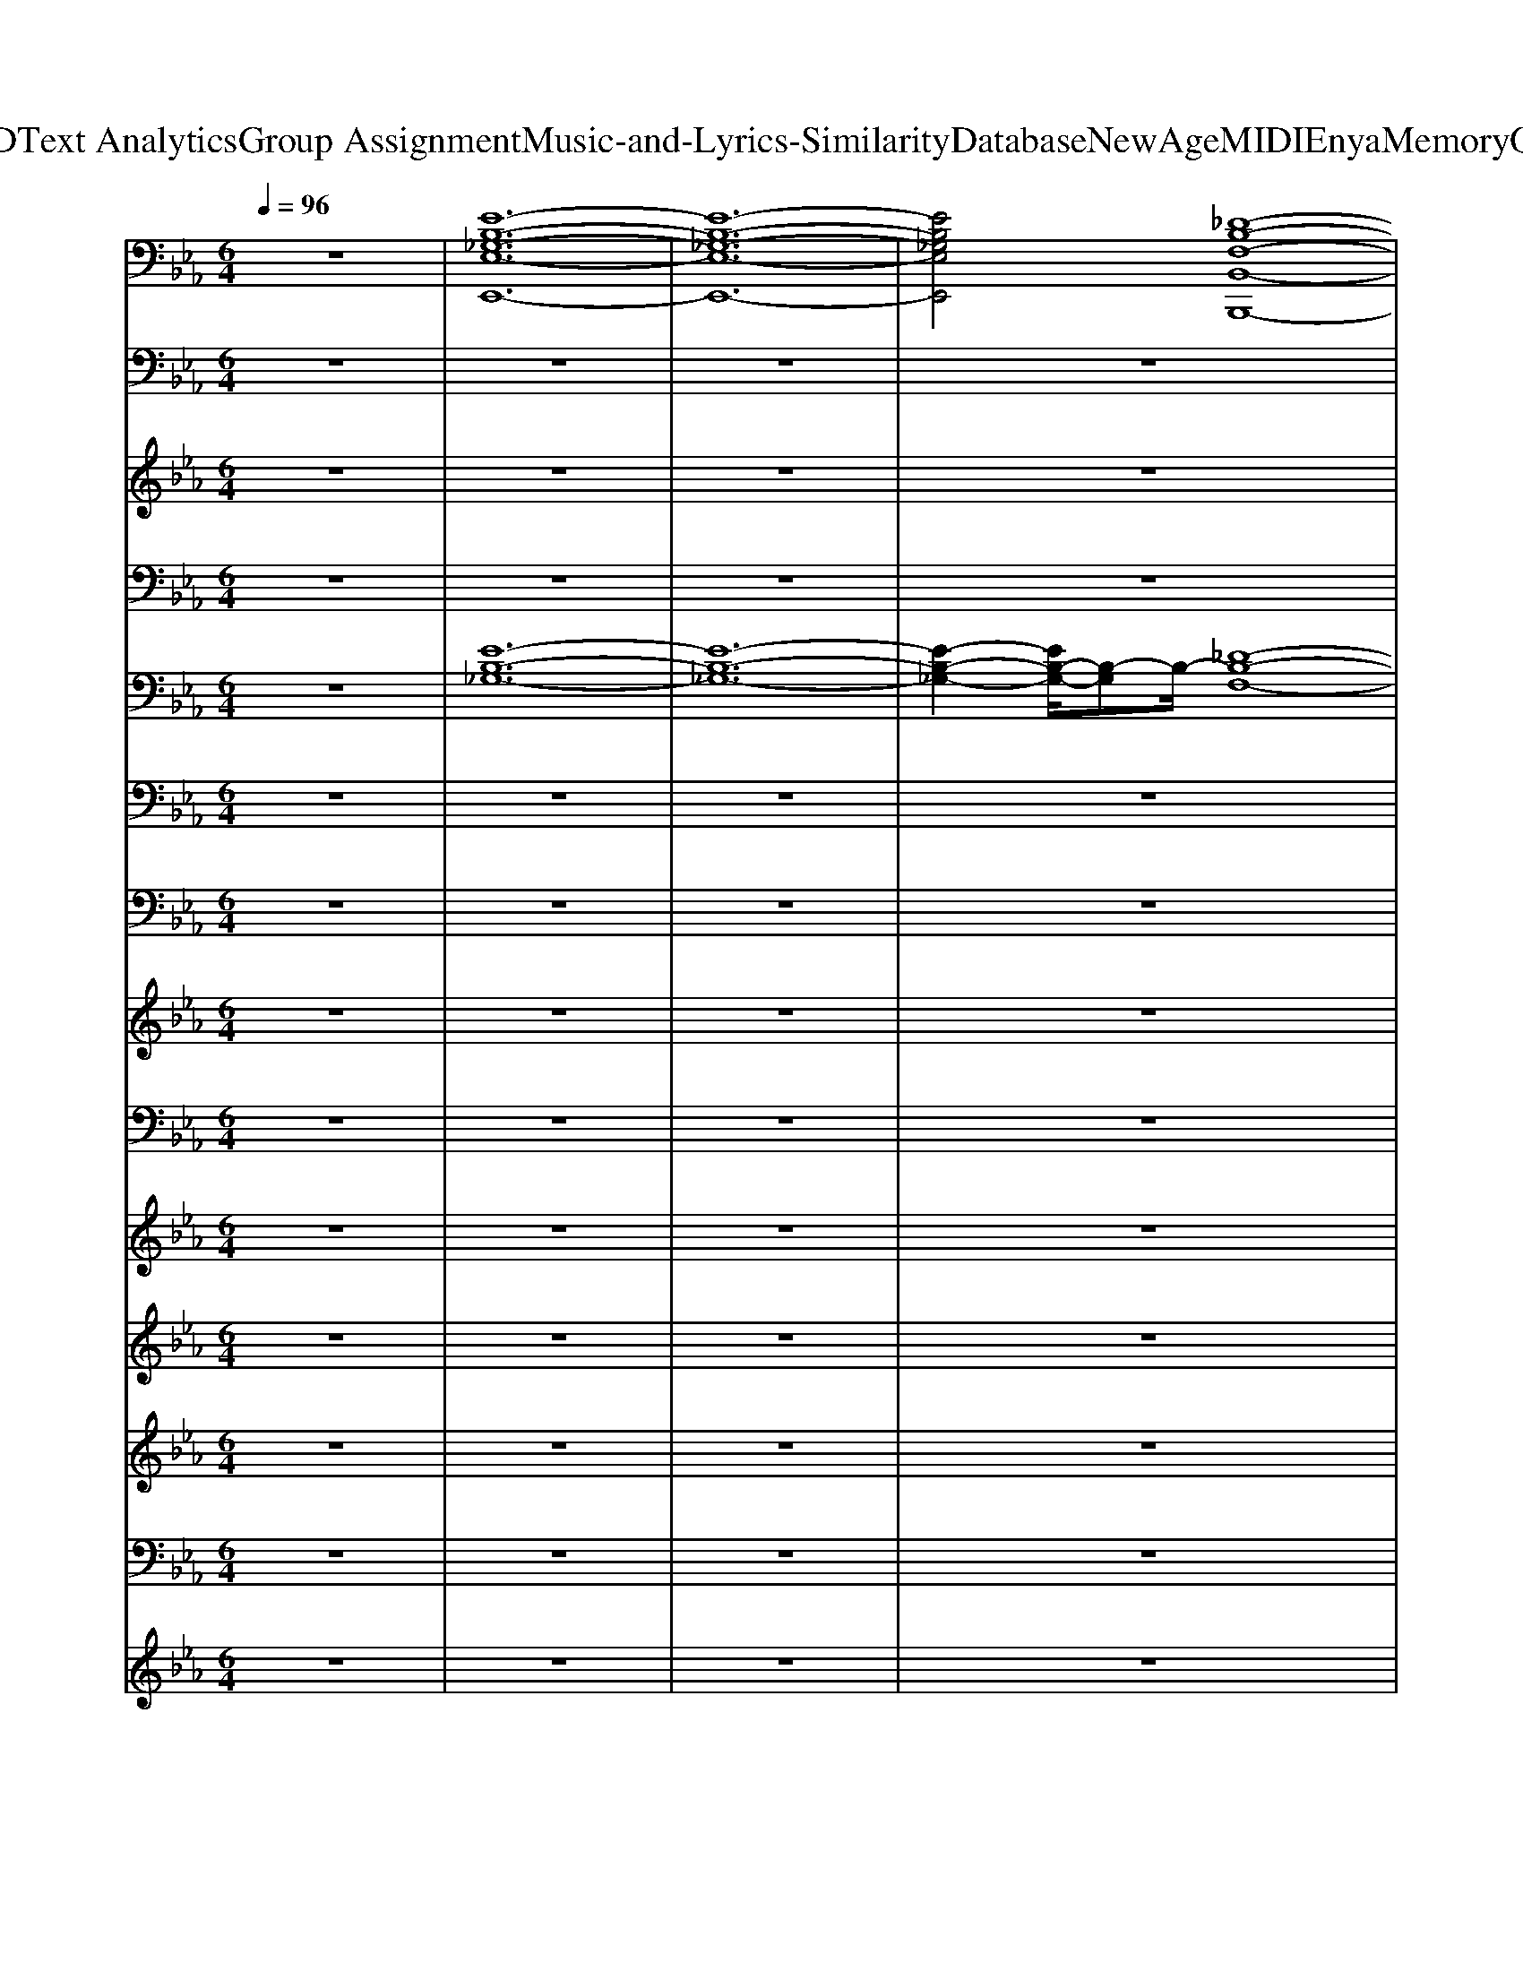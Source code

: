 X: 1
T: from D:\TCD\Text Analytics\Group Assignment\Music-and-Lyrics-Similarity\Database\NewAge\MIDI\Enya\MemoryOfTrees.mid
M: 6/4
L: 1/8
Q:1/4=96
K:Eb % 3 flats
V:1
%%MIDI program 89
z12| \
[E-B,-_G,-E,-E,,-]12| \
[E-B,-_G,-E,-E,,-]12| \
[EB,_G,E,E,,]4[_D-B,-F,-B,,-B,,,-]8|
[_DB,F,B,,B,,,]6 [D-B,-_G,-G,,-G,,,-]6| \
[_DB,_G,G,,G,,,]6 [=D-B,-F,-B,,-B,,,-]6| \
[D-B,-F,-B,,-B,,,-]8[DB,F,B,,B,,,]2[E-B,-G,-E,-E,,-]2| \
[EB,G,E,E,,]6 [ECA,A,,A,,,]6|
[EB,G,E,E,,]6 [ECA,A,,A,,,]6| \
[EB,G,E,E,,]6 [ECA,A,,A,,,]6| \
[EB,G,E,E,,]6 [ECA,A,,A,,,]6| \
[EB,G,E,E,,]6 [ECA,A,,A,,,]6|
[EB,G,E,E,,]6 [ECA,A,,A,,,]6| \
[EB,G,E,E,,]6 [ECA,A,,A,,,]6| \
[EB,G,E,E,,]6 [ECA,A,,A,,,]6| \
[EG,C,,]6 [DG,G,,]6|
[E-A,-A,,-]8[EA,A,,]2[FB,B,,]2| \
[EG,C,,]6 [DG,G,,]6| \
[F-B,-B,,-]8[F-B,-B,,-]3[FB,B,,]/2z/2| \
[EG,E,,]6 [EA,A,,,]6|
[EG,E,,]6 [EA,A,,,]6| \
[EG,E,,]6 [EA,A,,,]6| \
[EG,E,,]6 [EA,A,,,]6| \
[EG,C,,]6 [DG,G,,]6|
[E-A,-A,,-]8[EA,A,,]2[FB,B,,]2| \
[EG,C,,]6 [DG,G,,]6| \
[F-B,-B,,-]8[F-B,-B,,-]3[FB,B,,]/2z/2| \
[EG,E,,]6 [EA,A,,,]6|
[EG,E,,]6 [EA,A,,,]6| \
[EG,E,,]6 [EA,A,,,]6| \
[EG,E,,]6 [EA,A,,,]6| \
z12|
z12| \
z12| \
z12| \
z12|
z12| \
z12| \
z12| \
[EG,E,,]6 [EA,A,,,]6|
[EG,E,,]6 [EA,A,,,]6| \
[EG,E,,]6 [EA,A,,,]6| \
[EG,E,,]6 [EA,A,,,]6| \
[EG,C,,]6 [DG,G,,]6|
[E-A,-A,,-]8[EA,A,,]2[FB,B,,]2| \
[EG,C,,]6 [DG,G,,]6| \
[F-B,-B,,-]8[F-B,-B,,-]3[FB,B,,]/2z/2| \
[EG,E,,]6 [EA,A,,,]6|
[EG,E,,]6 [EA,A,,,]6| \
[EG,E,,]6 [EA,A,,,]6| \
[EG,E,,]6 [EA,A,,,]6| \
z12|
z12| \
z12| \
z12| \
[EG,E,,]6 [EA,A,,,]6|
[EG,E,,]6 [EA,A,,,]6| \
[EG,E,,]6 [EA,A,,,]6| \
[EG,E,,]6 [EA,A,,,]6| \
[EG,E,,]6 [EA,A,,,]6|
[EG,E,,]6 [EA,A,,,]6| \
[EG,E,,]6 [EA,A,,,]6| \
[EG,E,,]6 [EA,A,,,]6| \
[E-G,-E,,-]12|
[E-G,-E,,-]12|[E-G,-E,,-]12|[E-G,-E,,]12|
V:2
%%MIDI program 2
z12| \
z12| \
z12| \
z12|
z12| \
z12| \
z12| \
z2G,2-[B,-G,]/2B,3/2 C4E2-|
E2G,2B,2 C4B,2| \
z2G,2-[B,-G,]/2B,3/2 C4E2-| \
E2G,2B,2 C4B,2| \
z2G,2-[B,-G,]/2B,3/2 C4E2-|
E2G,2B,2 C4B,2| \
z2G,2-[B,-G,]/2B,3/2 C4E2-| \
E2G,2B,2 C4B,2| \
z2E3/2z/2Dz B,zG, zB,z|
C8-C2D2-| \
D3/2z/2E3/2z/2Dz B,zG, zB,z| \
D8-D2E2-| \
E3/2z8z2z/2|
z12| \
z12| \
z12| \
z12|
%%MIDI program 6
A,,E,A, E,CE, A,,E,A, E,/2z/2B,,F,/2z/2| \
C,G,C G,CG,/2z/2 G,,D,G, D,G,D,/2z/2| \
B,,F,B, F,DF,/2z/2 B,,F,B, F,DF,/2
V:3
%%clef treble
z12| \
z12| \
z12| \
z12|
z12| \
z12| \
z12| \
z12|
z12| \
z12| \
z12| \
z2[GG,]3/2z/2[BB,]z [cC]3 z[e-E-]2|
[eE]/2z3/2[GG,]3/2z/2[BB,]z [cC]3 z[B-B,-]2| \
[BB,-]/2B,/2z[GG,]3/2z/2[B-B,]B/2z/2 [cC]3 z[e-E-]2| \
[eE]z[G-G,] G/2z/2[BB,]z [c-C-]2[cC-]/2C/2 z[BB,]3/2z/2| \
z2[eE]3/2z/2[dD]z [BB,-]/2B,/2z[G-G,] G/2z/2[BB,]z|
[c-C-]8[cC]2[d-D-]2| \
[dD]3/2z/2[eE]3/2z/2[dD]z [BB,]z[G-G,] G/2z/2[BB,]z| \
[d-D-]8[dD]2[e-E-]2| \
[eE]3/2z/2[GG,]3/2z/2[BB,]z [cC]3 z[e-E-]2|
[eE]/2z3/2[GG,]3/2z/2[BB,]z [cC]3 z[B-B,-]2| \
[BB,-]/2B,/2z[GG,]3/2z/2[B-B,]B/2z/2 [cC]3 z[e-E-]2| \
[eE]z[G-G,] G/2z/2[BB,]z [c-C-]2[cC-]/2C/2 z[BB,]3/2z/2| \
z2[eE]3/2z/2[dD]z [BB,-]/2B,/2z[G-G,] G/2z/2[BB,]z|
[c-C-]8[cC]2[d-D-]2| \
[dD]3/2z/2[eE]3/2z/2[dD]z [BB,]z[G-G,] G/2z/2[BB,]z| \
[d-D-]8[dD]2[e-E-]2| \
[eE]3/2z/2[GG,]3/2z/2[BB,]z [cC]3 z[e-E-]2|
[eE]/2z3/2[GG,]3/2z/2[BB,]z [cC]3 z[B-B,-]2| \
[BB,-]/2B,/2z[GG,]3/2z/2[B-B,]B/2z/2 [cC]3 z[e-E-]2| \
[eE]z[G-G,] G/2z/2[BB,]z [c-C-]2[cC-]/2C/2 z[BB,]3/2z/2| \
[BB,]z[GG,] z[BB,]z [cC]4[AA,]z|
[GG,]z[EE,] z[GG,]z [FF,]z[DD,] z[FF,]z| \
[BB,]3 z[BB,]z [EE,]3 z[EE,]z| \
[A-A,]3 A[AA,]z [DD,]3 z[DD,]z| \
[BB,]z[GG,] z[BB,]z [cC]4[AA,]z|
[GG,]z[EE,] z[GG,]z [FF,]z[DD,] z[FF,]z| \
[BB,]z[GG,] z[BB,]z [cC]z[AA,] z[cC]z| \
[eE]z[dD] z[BB,]z [dD]z[eE] z[fF]z| \
[eE]z[GG,]2[BB,]z [cC]3 z[e-E-]2|
[eE]z[GG,]3/2z/2[BB,]z [cC]3 z[B-B,-]2| \
[BB,-]/2B,/2z[GG,]3/2z/2[B-B,]B/2z/2 [cC]3 z[e-E-]2| \
[eE]z[G-G,] G/2z/2[BB,]z [c-C-]2[cC-]/2C/2 z[BB,]3/2z/2| \
z2[eE]3/2z/2[dD]z [BB,-]/2B,/2z[G-G,] G/2z/2[BB,]z|
[c-C-]8[cC]2[d-D-]2| \
[dD]3/2z/2[eE]3/2z/2[dD]z [BB,]z[G-G,] G/2z/2[BB,]z| \
[d-D-]8[dD]2[e-E-]2| \
[e-eE-E][eE]/2z/2[GG,]2[BB,]z [cC]3 z[e-E-]2|
[eE]z[GG,]3/2z/2[BB,]z [cC]3 z[B-B,-]2| \
[BB,-]/2B,/2z[GG,]3/2z/2[B-B,]B/2z/2 [cC]3 z[e-E-]2| \
[eE]z[G-G,] G/2z/2[BB,]z [c-C-]2[cC-]/2C/2 z[BB,]3/2z/2| \
[BB,]z[GG,] z[BB,]z [cC]4[AA,]z|
[GG,]z[EE,] z[GG,]z [FF,]z[DD,] z[FF,]z| \
[BB,]z[GG,] z[BB,]z [cC]z[AA,] z[cC]z| \
[eE]z[dD] z[BB,]z [dD]z[eE] z[fF]z| \
[eE]z[GG,]2[BB,]z [cC]3 z[e-E-]2|
[eE]z[GG,]3/2z/2[BB,]z [cC]3 z[B-B,-]2| \
[BB,-]/2B,/2z[GG,]3/2z/2[B-B,]B/2z/2 [cC]3 z[e-E-]2| \
[eE]z[G-G,] G/2z/2[BB,]z [c-C-]2[cC-]/2C/2 z[BB,]3/2z/2| \
z2[GG,]3/2z/2[BB,]z [cC]3 z[e-E-]2|
[eE]/2z3/2[GG,]3/2z/2[BB,]z [cC]3 z[B-B,-]2| \
[BB,-]/2B,/2z[GG,]3/2z/2[B-B,]B/2z/2 [cC]3 z[e-E-]2| \
[eE]z[G-G,] G/2z/2[BB,]z [c-C-]2[cC-]/2C/2 z[BB,]3/2z/2| \
[BB,]3 z[gG]z [g-G-]4[gG]/2z3/2|
[bB]3 z[gG]z [g-G-]4[gG]z| \
[g-G-]12|[g-G-]6 [gG]/2
V:4
%%MIDI program 0
z12| \
z12| \
z12| \
z12|
z12| \
z12| \
z12| \
E,,B,,E, B,,E,B,,/2z/2 A,,E,A, E,A,E,/2z/2|
E,,B,,E, B,,E,B,,/2z/2 A,,E,A, E,A,E,/2z/2| \
E,,B,,E, B,,E,B,,/2z/2 A,,E,A, E,A,E,/2z/2| \
E,,B,,E, B,,E,B,,/2z/2 A,,E,A, E,A,E,/2z/2| \
E,,B,,E, B,,E,B,,/2z/2 A,,E,A, E,A,E,/2z/2|
E,,B,,E, B,,E,B,,/2z/2 A,,E,A, E,A,E,/2z/2| \
E,,B,,E, B,,E,B,,/2z/2 A,,E,A, E,A,E,/2z/2| \
E,,B,,E, B,,E,B,,/2z/2 A,,E,A, E,A,E,/2z/2| \
C,G,C G,CG,/2z/2 G,,D,G, D,G,D,/2z/2|
A,,E,A, E,A,E, A,,E,A, E,/2z/2B,,F,/2z/2| \
C,G,C G,CG,/2z/2 G,,D,G, D,G,D,/2z/2| \
B,,F,B, F,B,F,/2z/2 B,,F,B, F,B,F,/2z/2| \
E,,B,,E, B,,E,B,,/2z/2 A,,E,A, E,A,E,/2z/2|
E,,B,,E, B,,E,B,,/2z/2 A,,E,A, E,A,E,/2z/2| \
E,,B,,E, B,,E,B,,/2z/2 A,,E,A, E,A,E,/2z/2| \
E,,B,,E, B,,E,B,,/2z/2 A,,E,A, E,A,E,/2z/2| \
C,G,C G,CG,/2z/2 G,,D,G, D,G,D,/2z/2|
A,,E,A, E,A,E, A,,E,A, E,/2z/2B,,F,/2z/2| \
C,G,C G,CG,/2z/2 G,,D,G, D,G,D,/2z/2| \
B,,F,B, F,B,F,/2z/2 B,,F,B, F,B,F,/2z/2| \
E,,B,,E, B,,E,B,,/2z/2 A,,E,A, E,A,E,/2z/2|
E,,B,,E, B,,E,B,,/2z/2 A,,E,A, E,A,E,/2z/2| \
E,,B,,E, B,,E,B,,/2z/2 A,,E,A, E,A,E,/2z/2| \
E,,B,,E, B,,E,B,,/2z/2 A,,E,A, E,A,E,/2z/2| \
G,,D,G, D,G,D,/2z/2 A,,E,A, E,A,E,/2z/2|
E,,B,,E, B,,E,B,,/2z/2 B,,,F,,B,, F,,B,,F,,/2z/2| \
G,,D,G, D,G,D,/2z/2 C,,G,,C, G,,C,G,,/2z/2| \
F,,C,F, C,F,C,/2z/2 B,,,F,,B,, F,,B,,F,,/2z/2| \
G,,D,G, D,G,-[G,D,-]/2D,/2 A,,E,A, E,A,E,/2z/2|
E,,B,,/2z/2E, B,,E,B,,/2z/2 B,,,F,,B,, F,,B,,F,,/2z/2| \
G,,-[D,-G,,]/2D,/2G, D,G,D, A,,E,A, E,A,E,| \
B,,F,B, F,B,F, B,,F,B, F,B,F,/2z/2| \
E,,B,,E, B,,E,B,,/2z/2 A,,E,A, E,A,E,/2z/2|
E,,B,,E, B,,E,B,,/2z/2 A,,E,A, E,A,E,/2z/2| \
E,,B,,E, B,,E,B,,/2z/2 A,,E,A, E,A,E,/2z/2| \
E,,B,,E, B,,E,B,,/2z/2 A,,E,A, E,A,E,/2z/2| \
C,G,C G,CG,/2z/2 G,,D,G, D,G,D,/2z/2|
A,,E,A, E,A,E, A,,E,A, E,/2z/2B,,F,/2z/2| \
C,G,C G,CG,/2z/2 G,,D,G, D,G,D,/2z/2| \
B,,F,B, F,B,F,/2z/2 B,,F,B, F,B,F,/2z/2| \
E,,B,,E, B,,E,B,,/2z/2 A,,E,A, E,A,E,/2z/2|
E,,B,,E, B,,E,B,,/2z/2 A,,E,A, E,A,E,/2z/2| \
E,,B,,E, B,,E,B,,/2z/2 A,,E,A, E,A,E,/2z/2| \
E,,B,,E, B,,E,B,,/2z/2 A,,E,A, E,A,E,/2z/2| \
G,,D,G, D,G,-[G,D,-]/2D,/2 A,,E,A, E,A,E,/2z/2|
E,,B,,/2z/2E, B,,E,B,,/2z/2 B,,,F,,B,, F,,B,,F,,/2z/2| \
G,,-[D,-G,,]/2D,/2G, D,G,D, A,,E,A, E,A,E,| \
B,,F,B, F,B,F, B,,F,B, F,B,F,/2z/2| \
E,,B,,E, B,,E,B,,/2z/2 A,,E,A, E,A,E,/2z/2|
E,,B,,E, B,,E,B,,/2z/2 A,,E,A, E,A,E,/2z/2| \
E,,B,,E, B,,E,B,,/2z/2 A,,E,A, E,A,E,/2z/2| \
E,,B,,E, B,,E,B,,/2z/2 A,,E,A, E,A,E,/2z/2| \
E,,B,,E, B,,E,B,,/2z/2 A,,E,A, E,A,E,/2z/2|
E,,B,,E, B,,E,B,,/2z/2 A,,E,A, E,A,E,/2z/2| \
E,,B,,E, B,,E,B,,/2z/2 A,,E,A, E,A,E,/2z/2| \
E,,B,,E, B,,E,B,,/2z/2 A,,E,A, E,A,E,/2z/2| \
E,,B,,E, B,,E,B,, E,,B,,E, B,,E,B,,|
E,,B,,E, B,,E,B,, E,,B,,E, B,,E,B,,| \
E,,B,,E, B,,E,B,, E,,2B,,2E,z| \
[B,,E,,-]12|
V:5
%%MIDI program 49
z12| \
[E-B,-_G,-]12| \
[E-B,-_G,-]12| \
[E-B,-_G,-]2[EB,-G,-]/2[B,-G,]B,/2-[_D-B,-F,-]8|
[_D-B,-F,-]4[D-B,-F,]3/2[D-B,-]/2 [D-B,-_G,-]6| \
[_D-B,-_G,-]4[DB,-G,-]3/2[B,-G,]/2 [=D-B,-F,-]6| \
[D-B,-F,-]8[D-B,-F,]/2[DB,-]/2 [E-B,-G,-]3| \
[E-B,-G,-]6 [E-C-B,-G,-]2[EC-B,G,]/2C-[E-C]/2E2-|
E2G,2B,2 C4B,2-| \
B,2G,2B,2 C3- C/2-[E-C]/2E2-| \
E3/2G,2-G,/2B,2 C4B,2-| \
B,3/2z/2G,2B,2 C3- C/2z/2E2-|
E2G,2B,2 C4B,2-| \
B,3/2z/2G,2B,2 C3- C/2z/2E2-| \
E3/2-[EG,-]/2G,2B,2 C4B,2-| \
B,3/2z/2E2D2 B,2G,2B,2|
C8-C2D2-| \
D3/2E2D2B,2G,2-G,/2B,2| \
D8-D3/2E2z/2| \
z2G,2B,2 C3- C/2E2-E/2-|
E3/2G,2-G,/2B,2 C4B,2-| \
B,/2z3/2G,2B,2 C3- C/2z/2E2-| \
E2G,2B,2 C4B,2-| \
B,/2z3/2E2D2 B,2G,2B,2|
C8-C3/2D2-D/2-| \
D3/2E2D2B,2G,2-G,/2B,2| \
D8-D3/2E2-E/2| \
z2G,2B,2 C3- C/2E2-E/2-|
E3/2G,2-G,/2B,2 C4B,2| \
z2G,2B,2 C3- C/2E2-E/2-| \
E3/2G,2-G,/2B,2 C4B,2-|B,/2
V:6
%%MIDI program 48
z12| \
z12| \
z12| \
z12|
z12| \
z12| \
z12| \
z12|
z12| \
z12| \
z12| \
z12|
z12| \
z12| \
z12| \
z12|
z12| \
z12| \
z12| \
z12|
z12| \
z12| \
z12| \
z12|
z12| \
z12| \
z12| \
z12|
z12| \
z12| \
z12| \
z12|
z12| \
z12| \
z12| \
z12|
z12| \
z12| \
z12| \
E,,/2z3/2[E,B,,]/2z3/2[E,B,,]/2z3/2 A,,z[A,E,]/2z3/2[A,E,]/2z3/2|
E,,/2z3/2[E,B,,]/2z3/2[E,B,,]/2z3/2 A,,/2z3/2[A,E,]/2z3/2[A,E,]/2z3/2| \
E,,/2z3/2[E,B,,]/2z3/2[E,B,,]/2z3/2 A,,z[A,E,]/2z3/2[A,E,]/2z3/2| \
E,,/2z3/2[E,B,,]/2z3/2[E,B,,]/2z3/2 A,,/2z3/2[A,E,]/2z3/2[A,E,]/2z3/2| \
z12|
z12| \
z12| \
z12| \
E,,/2z3/2[E,B,,]/2z3/2[E,B,,]/2z3/2 A,,z[A,E,]/2z3/2[A,E,]/2z3/2|
E,,/2z3/2[E,B,,]/2z3/2[E,B,,]/2z3/2 A,,/2z3/2[A,E,]/2z3/2[A,E,]/2z3/2| \
E,,/2z3/2[E,B,,]/2z3/2[E,B,,]/2z3/2 A,,z[A,E,]/2z3/2[A,E,]/2z3/2| \
E,,/2z3/2[E,B,,]/2z3/2[E,B,,]/2z3/2 A,,/2z3/2[A,E,]/2z3/2[A,E,]/2z3/2| \
z12|
z12| \
z12| \
z12| \
E,,/2z3/2[E,B,,]/2z3/2[E,B,,]/2z3/2 A,,z[A,E,]/2z3/2[A,E,]/2z3/2|
E,,/2z3/2[E,B,,]/2z3/2[E,B,,]/2z3/2 A,,/2z3/2[A,E,]/2z3/2[A,E,]/2z3/2| \
E,,/2z3/2[E,B,,]/2z3/2[E,B,,]/2z3/2 A,,z[A,E,]/2z3/2[A,E,]/2z3/2| \
E,,/2z3/2[E,B,,]/2z3/2[E,B,,]/2z3/2 A,,/2z3/2[A,E,]/2z3/2[A,E,]/2z3/2| \
E,,/2z3/2[E,B,,]/2z3/2[E,B,,]/2z3/2 A,,z[A,E,]/2z3/2[A,E,]/2z3/2|
E,,/2z3/2[E,B,,]/2z3/2[E,B,,]/2z3/2 A,,/2z3/2[A,E,]/2z3/2[A,E,]/2z3/2| \
E,,/2z3/2[E,B,,]/2z3/2[E,B,,]/2z3/2 A,,z[A,E,]/2z3/2[A,E,]/2z3/2| \
E,,/2z3/2[E,B,,]/2z3/2[E,B,,]/2z3/2 A,,/2z3/2[A,E,]/2z3/2[A,E,]/2
V:7
%%MIDI program 45
z12| \
z12| \
z12| \
z12|
z12| \
z12| \
z12| \
z12|
z12| \
z12| \
z12| \
z12|
z12| \
z12| \
z12| \
z12|
z12| \
z12| \
z12| \
z12|
z12| \
z12| \
z12| \
z12|
z12| \
z12| \
z12| \
z12|
z12| \
z12| \
z12| \
G,,D,G, D,G,D, A,,E,A, E,A,E,|
E,,B,,E, B,,E,B,, B,,,F,,B,, F,,B,,F,,| \
G,,D,G, D,G,D, C,,G,,C, G,,C,G,,| \
F,,C,F, C,F,C, B,,,F,,B,, F,,B,,F,,| \
G,,D,G, D,G,D, A,,E,A, E,A,E,|
E,,B,,E, B,,E,B,, B,,,F,,B,, F,,B,,F,,| \
G,,D,G, D,G,D, A,,E,A, E,A,E,| \
B,,F,B, F,B,F, B,,F,B, F,B,F,| \
z12|
z12| \
z12| \
z12| \
z12|
z12| \
z12| \
z12| \
z12|
z12| \
z12| \
z12| \
G,,D,G, D,G,D, A,,E,A, E,A,E,|
E,,B,,E, B,,E,B,, B,,,F,,B,, F,,B,,F,,| \
G,,D,G, D,G,D, A,,E,A, E,A,E,| \
B,,F,B, F,B,F, B,,F,B, F,B,F,|
V:8
%%clef treble
%%MIDI program 52
z12| \
z12| \
z12| \
z12|
z12| \
z12| \
z12| \
z12|
z12| \
z12| \
z12| \
[B,G,]6 [CA,]6|
[B,G,]6 [CA,]4z2| \
[B,G,]6 [CA,]6| \
[B,G,]6 [CA,]4z2| \
[C-G,-]4[C-G,]3/2C/2 [B,G,]6|
[C-A,-]8[CA,]3/2z/2[DB,]3/2z/2| \
[C-G,-]4[C-G,]3/2C/2 [B,-G,-]4[B,-G,]B,/2z/2| \
[D-B,-]8[DB,]3z| \
z2G3/2z/2Bz3A zAB|
z12| \
z2G3/2z/2Bz3A zAG| \
z12| \
z12|
z12| \
z12| \
z12| \
z12|
z12| \
z12| \
z8z3[cE]| \
[B-D-]4[BD]3/2z/2 [cC]6|
[B-E]6 [B-D-]4[B-D]/2B/2z| \
[B-D-]4[BD-]3/2D/2 [EC]6| \
[AE]6 [D-B,-]2[DB,]/2z2z/2[cE]| \
[B-D-]4[BD]3/2z/2 [cC]6|
[B-E]6 [B-D-]4[B-D]B/2z/2| \
[B-B,-]4[BB,-]3/2B,/2 [c-C-]4[cC-]C| \
[cE]2[BD]2z2 [BD]2[cE]2[dD]2| \
z12|
z12| \
z12| \
z12| \
z12|
z12| \
z12| \
z12| \
z2G3/2z/2Bz3A zAB|
z12| \
z2G3/2z/2Bz3A zAG| \
z8z3[cE]| \
[B-D-]4[BD]3/2z/2 [cC]6|
[B-E]6 [B-D-]4[B-D]B/2z/2| \
[B-B,-]4[BB,-]3/2B,/2 [c-C-]4[cC-]C| \
[cE]2[BD]2z2 [BD]2[cE]2[dD]2| \
z12|
z12| \
z12| \
z12| \
z12|
z12| \
z12| \
z12| \
z12|
z12| \
B12-|B12-|B6 
V:9
%%MIDI program 52
z12| \
z12| \
z12| \
z12|
z12| \
z12| \
z12| \
z12|
z12| \
z12| \
z12| \
z12|
z12| \
z12| \
z12| \
z12|
[E-C-A,-]8[ECA,]2[DB,F,]3/2z/2| \
z12| \
[D-B,-F,-]8[DB,F,]3/2z/2[EB,G,]3/2z/2| \
[E-B,-G,-]8[E-B,-G,-]3[EB,G,]/2z/2|
[E-B,-G,-]8[E-B,-G,-]3[EB,G,]/2z/2| \
[E-B,-G,-]8[E-B,-G,-]3[EB,G,]/2z/2| \
[E-B,-G,-]8[E-B,-G,-]3[EB,G,]/2z/2| \
[C-G,-]2[EC-G,-]2[D-C-G,]3/2[D-C]/2 [D-B,-G,-]4[DB,G,]3/2z/2|
[E-C-A,-]8[ECA,]2[DB,F,]3/2z/2| \
[C-G,-]2[EC-G,-]2[D-C-G,]3/2[D-C]/2 [D-B,-G,-]4[DB,G,]3/2z/2| \
[D-B,-F,-]8[DB,F,]3/2z/2[EB,G,]3/2z/2| \
[E-B,-G,-]8[E-B,-G,-]3[EB,G,]/2z/2|
[E-B,-G,-]8[E-B,-G,-]3[EB,G,]/2z/2| \
[E-B,-G,-]8[E-B,-G,-]3[EB,G,]/2z/2| \
[E-B,-G,-]8[E-B,-G,-]3[EB,G,]/2z/2| \
[DB,G,]6 [E-C-A,-]4[EC-A,-]3/2[CA,]/2|
[EB,-G,]6 [DB,F,]4z2| \
[D-B,-G,-]4[D-B,-G,]3/2[DB,]/2 [E-C-G,-]4[E-CG,-]3/2[EG,]/2| \
[F-C-A,-]4[FC-A,-]3/2[CA,]/2 [DB,F,]4z2| \
[DB,G,]6 [E-C-A,-]4[EC-A,-]3/2[CA,]/2|
[E-B,-G,-]4[E-B,G,-]3/2[EG,]/2 [DB,F,]4z2| \
[DB,G,]6 [ECA,]6| \
[B,F,]4z2 [B,F,]6| \
[E-B,-G,-]8[E-B,-G,-]3[EB,G,]/2z/2|
[E-B,-G,-]8[E-B,-G,-]3[EB,G,]/2z/2| \
[E-B,-G,-]8[E-B,-G,-]3[EB,G,]/2z/2| \
[E-B,-G,-]8[E-B,-G,-]3[EB,G,]/2z/2| \
[C-G,-]2[EC-G,-]2[D-C-G,]3/2[D-C]/2 [D-B,-G,-]4[DB,G,]3/2z/2|
[E-C-A,-]8[ECA,]2[DB,F,]3/2z/2| \
[C-G,-]2[EC-G,-]2[D-C-G,]3/2[D-C]/2 [D-B,-G,-]4[DB,G,]3/2z/2| \
[D-B,-F,-]8[DB,F,]3/2z/2[EB,G,]3/2z/2| \
[E-B,-G,-]8[E-B,-G,-]3[EB,G,]/2z/2|
[E-B,-G,-]8[E-B,-G,-]3[EB,G,]/2z/2| \
[E-B,-G,-]8[E-B,-G,-]3[EB,G,]/2z/2| \
[E-B,-G,-]8[E-B,-G,-]3[EB,G,]/2z/2| \
[D-B,-G,-]4[DB,G,]3/2z/2 [E-C-A,-]4[ECA,]3/2z/2|
[E-B,-G,-]4[EB,G,]3/2z/2 [D-B,-F,-]4[DB,F,]3/2z/2| \
[D-B,-G,-]4[DB,G,]3/2z/2 [E-C-A,-]4[ECA,]3/2z/2| \
[B,F,]4z2 [B,F,]6| \
[E-B,-G,-]8[E-B,-G,-]3[EB,G,]/2z/2|
[E-B,-G,-]8[E-B,-G,-]3[EB,G,]/2z/2| \
[E-B,-G,-]8[E-B,-G,-]3[EB,G,]/2z/2| \
[E-B,-G,-]8[E-B,-G,-]3[EB,G,]/2z/2| \
[E-B,-G,-]8[E-B,-G,-]3[EB,G,]/2z/2|
[E-B,-G,-]8[E-B,-G,-]3[EB,G,]/2z/2| \
[E-B,-G,-]8[E-B,-G,-]3[EB,G,]/2z/2| \
[E-B,-G,-]8[E-B,-G,-]3[EB,G,]/2z/2| \
[G-E-B,-G,-]12|
[G-E-B,-G,-]8[GEB,G,]2z2| \
[G-E-B,-G,-]12|[G-E-B,-G,-]12|[GEB,G,]6 
V:10
%%MIDI program 91
z12| \
z12| \
z12| \
z12|
z12| \
z12| \
z12| \
z12|
z12| \
z12| \
z12| \
z12|
z12| \
z12| \
z12| \
z12|
z12| \
z12| \
z12| \
z12|
z12| \
z12| \
z12| \
z12|
z12| \
z12| \
z12| \
[eG]/2z/2[eG]/2z/2[eG]3/2z8z/2|
z12| \
[eG]/2z/2[eG]/2z/2[eG]3/2z8z/2| \
z12| \
z12|
z12| \
z12| \
z12| \
z12|
z12| \
z12| \
z12| \
[eG]/2z/2[eG]/2z/2[eG]3/2z/2E/2z/2z E3/2z/2z E/2z/2E/2z/2C|
B,/2z/2B,/2z/2E/2z/2 E/2z/2Ez E/2z/2zE/2z/2 E/2z/2EC| \
B,zz E/2z/2E3/2z/2 E/2z/2E/2z/2E3/2z/2[GE][BC-]/2C/2| \
[BGB,-]B,/2z/2E/2z/2 zE3/2z/2 E/2z/2zE/2z3/2EB,| \
[CG,]6 [D-B,-]4[DB,]3/2z/2|
E/2z/2E/2z/2E3/2z/2E/2z/2E/2z/2 E3/2z/2E3/2z/2F3/2z/2| \
[C-G,-]4[CG,]3/2z/2 [D-B,-]4[DB,]3/2z/2| \
F/2z/2F/2z/2F3/2z/2F/2z/2F/2z/2 F3/2z/2F2G3/2z/2| \
z12|
z12| \
z12| \
z12| \
z12|
z12| \
z12| \
z12| \
[eG]/2z/2[eG]/2z/2[eG]3/2z/2E/2z/2z E3/2z/2z E/2z/2E/2z/2C|
B,/2z/2B,/2z/2E/2z/2 E/2z/2Ez E/2z/2zE/2z/2 E/2z/2EC| \
B,zz E/2z/2E3/2z/2 E/2z/2E/2z/2E3/2z/2[GE][BC-]/2C/2| \
[BGB,-]B,/2z/2E/2z/2 zE3/2z/2 E/2z/2zE/2z3/2EB,| \
[CG,]6 [D-B,-]4[DB,]3/2z/2|
E/2z/2E/2z/2E3/2z/2E/2z/2E/2z/2 E3/2z/2E3/2z/2F3/2z/2| \
[C-G,-]4[CG,]3/2z/2 [D-B,-]4[DB,]3/2z/2| \
F/2z/2F/2z/2F3/2z/2F/2z/2F/2z/2 F3/2z/2F2G3/2z/2| \
[eG]/2z/2[eG]/2z/2[eG]3/2
V:11
%%clef treble
%%MIDI program 116
z12| \
z12| \
z12| \
z12|
z12| \
z12| \
z12| \
z12|
z12| \
z12| \
z12| \
z12|
z12| \
z12| \
z12| \
z12|
z12| \
z12| \
z12| \
[b'e]/2z8z2z/2e/2z/2|
[b'e]/2z8z3z/2| \
[b'e]/2z8z2z/2e/2z/2| \
[b'e]/2z8z3z/2| \
z12|
z12| \
z12| \
z8
%%MIDI program 47
 (3B,,/2B,,/2B,,/2 [B,,B,,]/2[B,,B,,]/2[B,,B,,]/2[B,,B,,]/2[B,,B,,]/2[B,,B,,]/2| \
%%MIDI program 116
[b'eB,,]/2z8z2z/2e/2z/2|
[b'e]/2z8z3z/2| \
[b'e]/2z8z2z/2e/2z/2| \
[b'e]z6eb' eb'e| \
[b'e]z8 z3|
z12| \
z12| \
z12| \
z12|
z12| \
z12| \
z12| \
[b'e]/2z8z2z/2e/2z/2|
[b'e]/2z8z3z/2| \
[b'e]/2z8z2z/2e/2z/2| \
[b'e]/2z8z3z/2| \
z12|
z12| \
z12| \
z8
%%MIDI program 47
 (3B,,/2B,,/2B,,/2 [B,,B,,]/2[B,,B,,]/2[B,,B,,]/2[B,,B,,]/2[B,,B,,]/2[B,,B,,]/2| \
%%MIDI program 116
[b'eB,,]/2z8z2z/2e/2z/2|
[b'e]/2z8z3z/2| \
[b'e]/2z8z2z/2e/2z/2| \
[b'e]z6eb' eb'e| \
[b'e]z8 z3|
z12| \
z12| \
z8
%%MIDI program 47
 (3B,,/2B,,/2B,,/2 [B,,B,,]/2[B,,B,,]/2[B,,B,,]/2[B,,B,,]/2[B,,B,,]/2[B,,B,,]/2| \
%%MIDI program 116
[b'eB,,]/2z8z2z/2e/2z/2|
[b'e]/2z8z3z/2| \
[b'e]/2z8z2z/2e/2z/2| \
[b'e]/2z8z3z/2| \
[b'e]/2z8z2z/2e/2z/2|
[b'e]/2z8z3z/2| \
[b'e]/2z8z2z/2e/2z/2| \
[b'e]/2
V:12
%%MIDI program 14
z12| \
z12| \
z12| \
z12|
z12| \
z12| \
z12| \
z12|
z12| \
z12| \
z12| \
z12|
z12| \
z12| \
z12| \
z12|
z12| \
z12| \
z12| \
z12|
z12| \
z12| \
z12| \
z12|
z12| \
z12| \
z12| \
z12|
z12| \
z12| \
z12| \
z12|
z12| \
z12| \
z12| \
z12|
z12| \
z12| \
z12| \
z12|
z12| \
z12| \
z12| \
z12|
z12| \
z12| \
z12| \
z12|
z12| \
z12| \
z12| \
z12|
z12| \
z12| \
z12| \
[ae]2z8z2|
[EB,]2z8z2| \
[ae]2z8z2| \
[EB,]2z8z2| \
[ae]z8 z3|
[EB,]z8 z3| \
[ae]z8 z3| \
[EB,]
V:13
%%MIDI program 102
z12| \
z12| \
z12| \
z12|
z12| \
z12| \
z12| \
z12|
z12| \
z12| \
z12| \
z12|
z12| \
z12| \
z12| \
z12|
z12| \
z12| \
z12| \
E,,6- E,,3/2z3z/2E,,/2z/2|
E,,6- E,,z4z| \
E,,6- E,,/2z4z/2E,,/2z/2| \
E,,4-E,,3/2z6z/2| \
z12|
z12| \
z12| \
z12| \
E,,6- E,,3/2z3z/2E,,/2z/2|
E,,6- E,,z4z| \
E,,6- E,,/2z4z/2E,,/2z/2| \
E,,4-E,,3/2z6z/2| \
z12|
z12| \
z12| \
z12| \
z12|
z12| \
z12| \
z12| \
E,,6- E,,3/2z3z/2E,,/2z/2|
E,,6- E,,z4z| \
E,,6- E,,/2z4z/2E,,/2z/2| \
E,,4-E,,3/2z6z/2| \
z12|
z12| \
z12| \
z12| \
E,,6- E,,3/2z3z/2E,,/2z/2|
E,,6- E,,z4z| \
E,,6- E,,/2z4z/2E,,/2z/2| \
E,,4-E,,3/2z6z/2| \
z12|
z12| \
z12| \
z12| \
E,,6- E,,3/2z3z/2E,,/2z/2|
E,,6- E,,z4z| \
E,,6- E,,/2z4z/2E,,/2z/2| \
E,,4-E,,3/2z6z/2| \
E,,6- E,,3/2z3z/2E,,/2z/2|
E,,6- E,,z4z| \
E,,6- E,,/2z4z/2E,,/2z/2| \
E,,4-E,,3/2
V:14
%%MIDI program 11
z12| \
z12| \
z12| \
z12|
z12| \
z12| \
z12| \
z12|
z12| \
z12| \
z12| \
z12|
z12| \
z12| \
z12| \
z12|
z12| \
z12| \
z12| \
z12|
z12| \
z12| \
z12| \
z12|
z12| \
z12| \
z12| \
z12|
z12| \
z12| \
z12| \
z12|
z12| \
z12| \
z12| \
z12|
z12| \
z12| \
z12| \
z12|
z12| \
z12| \
z12| \
z12|
z12| \
z12| \
z12| \
z12|
z12| \
z12| \
z12| \
z12|
z12| \
z12| \
z12| \
e/2z/2z/2z/2z/2z/2 z/2z/2d/2z3/2 c2-c/2z3/2Bz|
z12| \
e/2z/2z/2z/2z/2z/2 z/2z/2d/2z3/2 c2-c/2z3/2Bz| \
z12| \
e/2z/2z/2z/2z/2z/2 z/2z/2d/2z3/2 c2-c/2z3/2Bz|
z2G2B2 c4B3/2z/2| \
e/2z/2z/2z/2z/2z/2 z/2z/2d/2z3/2 c2-c/2z3/2Bz| \
z2G2B2 c4B3/2
